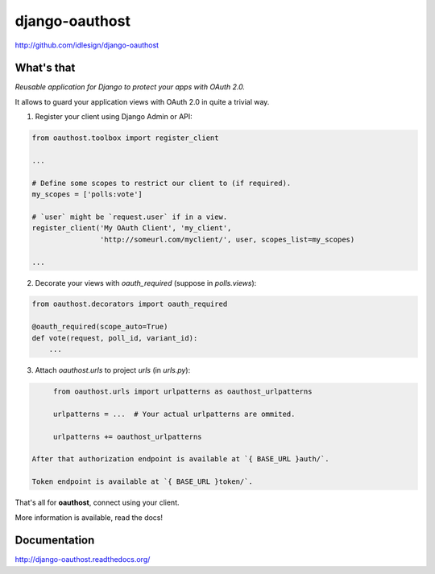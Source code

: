 django-oauthost
===============
http://github.com/idlesign/django-oauthost

.. image:: https://img.shields.io/pypi/v/django-oauthost.svg
    :target: https://pypi.python.org/pypi/django-oauthost

.. image:: https://img.shields.io/pypi/dm/django-oauthost.svg
    :target: https://pypi.python.org/pypi/django-oauthost

.. image:: https://img.shields.io/pypi/l/django-oauthost.svg
    :target: https://pypi.python.org/pypi/django-oauthost

.. image:: https://img.shields.io/coveralls/idlesign/django-oauthost/master.svg
    :target: https://coveralls.io/r/idlesign/django-oauthost

.. image:: https://img.shields.io/travis/idlesign/django-oauthost/master.svg
    :target: https://travis-ci.org/idlesign/django-oauthost

.. image:: https://landscape.io/github/idlesign/django-oauthost/master/landscape.svg?style=flat
   :target: https://landscape.io/github/idlesign/django-oauthost/master


What's that
-----------

*Reusable application for Django to protect your apps with OAuth 2.0.*

It allows to guard your application views with OAuth 2.0 in quite a trivial way.

1. Register your client using Django Admin or API:

.. code-block:: python

    from oauthost.toolbox import register_client

    ...

    # Define some scopes to restrict our client to (if required).
    my_scopes = ['polls:vote']

    # `user` might be `request.user` if in a view.
    register_client('My OAuth Client', 'my_client',
                    'http://someurl.com/myclient/', user, scopes_list=my_scopes)

    ...

2. Decorate your views with `oauth_required` (suppose in `polls.views`):

.. code-block:: python

    from oauthost.decorators import oauth_required

    @oauth_required(scope_auto=True)
    def vote(request, poll_id, variant_id):
        ...


3. Attach `oauthost.urls` to project `urls` (in `urls.py`):

.. code-block:: python

        from oauthost.urls import urlpatterns as oauthost_urlpatterns

        urlpatterns = ...  # Your actual urlpatterns are ommited.

        urlpatterns += oauthost_urlpatterns

   After that authorization endpoint is available at `{ BASE_URL }auth/`.

   Token endpoint is available at `{ BASE_URL }token/`.


That's all for **oauthost**, connect using your client.

More information is available, read the docs!


Documentation
-------------

http://django-oauthost.readthedocs.org/
